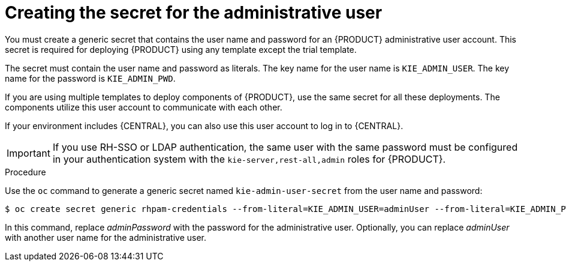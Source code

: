 [id='secret-adminuser-create-proc_{context}']
:INCLUDECENTRAL: {CENTRAL}
ifdef::PAM[]
:INCLUDECENTRAL: {CENTRAL} or {CENTRAL} Monitoring
endif::PAM[]

= Creating the secret for the administrative user

You must create a generic secret that contains the user name and password for an {PRODUCT} administrative user account. This secret is required for deploying {PRODUCT} using any template except the trial template.

The secret must contain the user name and password as literals. The key name for the user name is `KIE_ADMIN_USER`. The key name for the password is `KIE_ADMIN_PWD`.

If you are using multiple templates to deploy components of {PRODUCT}, use the same secret for all these deployments. The components utilize this user account to communicate with each other.

If your environment includes {INCLUDECENTRAL}, you can also use this user account to log in to {INCLUDECENTRAL}.

[IMPORTANT]
====
If you use RH-SSO or LDAP authentication, the same user with the same password must be configured in your authentication system with the `kie-server,rest-all,admin` roles for {PRODUCT}.
====

.Procedure

// the name is rhpam-credentials even for RHDM - this is the example value used in templates
Use the `oc` command to generate a generic secret named `kie-admin-user-secret` from the user name and password:

[source]
----
$ oc create secret generic rhpam-credentials --from-literal=KIE_ADMIN_USER=adminUser --from-literal=KIE_ADMIN_PWD=adminPassword
----

In this command, replace _adminPassword_ with the password for the administrative user. Optionally, you can replace _adminUser_ with another user name for the administrative user.
